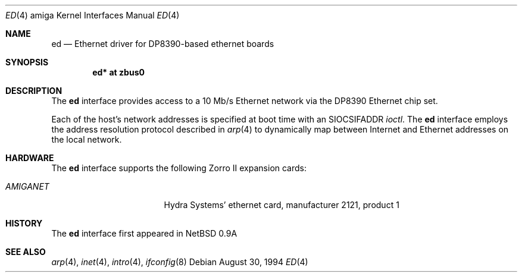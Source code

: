 .\"   $OpenBSD: ed.4,v 1.2 1996/10/08 01:20:35 michaels Exp $
.\"
.\" Copyright (c) 1994 Christopher G. Demetriou
.\" All rights reserved.
.\"
.\" Redistribution and use in source and binary forms, with or without
.\" modification, are permitted provided that the following conditions
.\" are met:
.\" 1. Redistributions of source code must retain the above copyright
.\"    notice, this list of conditions and the following disclaimer.
.\" 2. Redistributions in binary form must reproduce the above copyright
.\"    notice, this list of conditions and the following disclaimer in the
.\"    documentation and/or other materials provided with the distribution.
.\" 3. All advertising materials mentioning features or use of this software
.\"    must display the following acknowledgement:
.\"      This product includes software developed by Christopher G. Demetriou.
.\" 3. The name of the author may not be used to endorse or promote products
.\"    derived from this software without specific prior written permission
.\"
.\" THIS SOFTWARE IS PROVIDED BY THE AUTHOR ``AS IS'' AND ANY EXPRESS OR
.\" IMPLIED WARRANTIES, INCLUDING, BUT NOT LIMITED TO, THE IMPLIED WARRANTIES
.\" OF MERCHANTABILITY AND FITNESS FOR A PARTICULAR PURPOSE ARE DISCLAIMED.
.\" IN NO EVENT SHALL THE AUTHOR BE LIABLE FOR ANY DIRECT, INDIRECT,
.\" INCIDENTAL, SPECIAL, EXEMPLARY, OR CONSEQUENTIAL DAMAGES (INCLUDING, BUT
.\" NOT LIMITED TO, PROCUREMENT OF SUBSTITUTE GOODS OR SERVICES; LOSS OF USE,
.\" DATA, OR PROFITS; OR BUSINESS INTERRUPTION) HOWEVER CAUSED AND ON ANY
.\" THEORY OF LIABILITY, WHETHER IN CONTRACT, STRICT LIABILITY, OR TORT
.\" (INCLUDING NEGLIGENCE OR OTHERWISE) ARISING IN ANY WAY OUT OF THE USE OF
.\" THIS SOFTWARE, EVEN IF ADVISED OF THE POSSIBILITY OF SUCH DAMAGE.
.\"
.\"	$Id$
.\"
.Dd August 30, 1994
.Dt ED 4 amiga
.Os
.Sh NAME
.Nm ed
.Nd Ethernet driver for DP8390-based ethernet boards
.Sh SYNOPSIS
.Cd "ed* at zbus0"
.Sh DESCRIPTION
The
.Nm
interface provides access to a 10 Mb/s Ethernet network via the
DP8390 Ethernet chip set.
.Pp
Each of the host's network addresses
is specified at boot time with an
.Dv SIOCSIFADDR
.Xr ioctl .
The
.Nm
interface employs the address resolution protocol described in
.Xr arp 4
to dynamically map between Internet and Ethernet addresses on the local
network.
.Sh HARDWARE
The
.Nm
interface supports the following Zorro II expansion cards:
.Bl -tag -width "LAN ROVER" -offset indent
.It Em AMIGANET
Hydra Systems' ethernet card, manufacturer\ 2121, product\ 1
.\" support ready but not in yet
.\" .It Em LAN ROVER
.\" ASDG's ethernet card, manufacturer\ 1023, product\ 254
.El
.Sh HISTORY
The
.Nm
interface first appeared in
.Nx 0.9a
.Sh SEE ALSO
.Xr arp 4 ,
.Xr inet 4 ,
.Xr intro 4 ,
.Xr ifconfig 8
